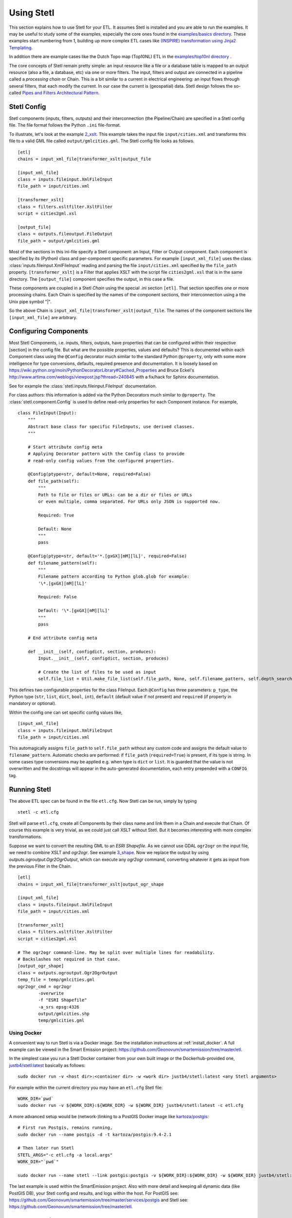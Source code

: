 .. _using:

Using Stetl
===========

This section explains how to use Stetl for your ETL. It assumes Stetl is installed and
you are able to run the examples. It may be useful to study some of the examples,
especially the core ones found in the `examples/basics directory <https://github.com/geopython/stetl/tree/master/examples/basics>`_.
These examples start numbering from 1, building up more complex ETL cases like `(INSPIRE) transformation using
Jinja2 Templating <https://github.com/geopython/stetl/tree/master/examples/basics/10_jinja2_templating>`_.

In addition there are example cases like the Dutch
Topo map (Top10NL) ETL in the `examples/top10nl directory <https://github.com/geopython/stetl/tree/master/examples/top10nl>`_ .

The core concepts of Stetl remain pretty simple: an input resource like a file or a database table is
mapped to an output resource (also a file, a database, etc) via one or more filters.
The input, filters  and output are connected in a pipeline called a `processing chain` or Chain.
This is a bit similar to a current in electrical engineering: an input flows
through several filters, that each modify the current. In our case the current is (geospatial) data.
Stetl design follows the so-called `Pipes and Filters Architectural Pattern <http://webcem01.cem.itesm.mx:8005/apps/s200911/tc3003/notes_pipes_and_filters/>`_.

Stetl Config
------------

Stetl components (inputs, filters, outputs) and their interconnection (the Pipeline/Chain)
are specified in a Stetl config file. The file format follows the Python ``.ini`` file-format.

To illustrate, let's look at the example `2_xslt <https://github.com/geopython/stetl/tree/master/examples/basics/2_xslt>`_.
This example takes the input file ``input/cities.xml`` and transforms this file to a valid GML file called
``output/gmlcities.gml``. The Stetl config file looks as follows. ::

	[etl]
	chains = input_xml_file|transformer_xslt|output_file

	[input_xml_file]
	class = inputs.fileinput.XmlFileInput
	file_path = input/cities.xml

	[transformer_xslt]
	class = filters.xsltfilter.XsltFilter
	script = cities2gml.xsl

	[output_file]
	class = outputs.fileoutput.FileOutput
	file_path = output/gmlcities.gml

Most of the sections in this ini-file specify a Stetl component: an Input, Filter or Output component.
Each component is specified by its (Python) class and per-component specific parameters.
For example ``[input_xml_file]`` uses the class  :class:`inputs.fileinput.XmlFileInput` reading and parsing the
file ``input/cities.xml`` specified by the ``file_path`` property.  ``[transformer_xslt]`` is a Filter that
applies XSLT with the script file  ``cities2gml.xsl`` that is in the same directory. The ``[output_file]``
component specifies the output, in this case a file.

These components are coupled in a Stetl `Chain` using the special .ini section ``[etl]``. That section specifies one
or more processing chains. Each Chain is specified by the names of the component sections, their interconnection using
a the Unix pipe symbol "|".

So the above Chain is ``input_xml_file|transformer_xslt|output_file``. The names
of the component sections like ``[input_xml_file]`` are arbitrary.

Configuring Components
----------------------
Most Stetl Components, i.e. inputs, filters, outputs, have properties that can be configured within their
respective [section] in the config file. But what are the possible properties, values and defaults?
This is documented within each Component class using the ``@Config`` decorator much similar to the standard Python
``@property``, only with
some more intelligence for type conversions, defaults, required presence and documentation.
It is loosely based on https://wiki.python.org/moin/PythonDecoratorLibrary#Cached_Properties and Bruce Eckel's
http://www.artima.com/weblogs/viewpost.jsp?thread=240845 with a fix/hack for Sphinx documentation.

See for example the :class:`stetl.inputs.fileinput.FileInput` documentation.

For class authors: this information is added
via the Python Decorators much similar to ``@property``. The :class:`stetl.component.Config`
is used to define read-only properties for each Component instance. For example, ::

    class FileInput(Input):
        """
        Abstract base class for specific FileInputs, use derived classes.
        """

        # Start attribute config meta
        # Applying Decorator pattern with the Config class to provide
        # read-only config values from the configured properties.

        @Config(ptype=str, default=None, required=False)
        def file_path(self):
            """
            Path to file or files or URLs: can be a dir or files or URLs
            or even multiple, comma separated. For URLs only JSON is supported now.

            Required: True

            Default: None
            """
            pass

        @Config(ptype=str, default='*.[gxGX][mM][lL]', required=False)
        def filename_pattern(self):
            """
            Filename pattern according to Python glob.glob for example:
            '\*.[gxGX][mM][lL]'

            Required: False

            Default: '\*.[gxGX][mM][lL]'
            """
            pass

        # End attribute config meta

        def __init__(self, configdict, section, produces):
            Input.__init__(self, configdict, section, produces)

            # Create the list of files to be used as input
            self.file_list = Util.make_file_list(self.file_path, None, self.filename_pattern, self.depth_search)

This defines two configurable properties for the class FileInput.
Each ``@Config`` has three parameters: ``p_type``, the Python type (``str``, ``list``, ``dict``, ``bool``, ``int``),
``default`` (default value if not present) and ``required`` (if property in mandatory or optional).

Within the config one can set specific
config values like, ::

    [input_xml_file]
    class = inputs.fileinput.XmlFileInput
    file_path = input/cities.xml

This automagically assigns ``file_path`` to ``self.file_path`` without any custom code and assigns the
default value to ``filename_pattern``. Automatic checks are performed: if ``file_path`` (``required=True``) is present, if its type is string.
In some cases type conversions may be applied e.g. when type is ``dict`` or ``list``. It is guarded that the value is not
overwritten and the docstrings will appear in the auto-generated documentation, each entry prepended with a ``CONFIG`` tag.

Running Stetl
-------------

The above ETL spec can be found in the file ``etl.cfg``. Now Stetl can be run, simply by typing ::

	stetl -c etl.cfg

Stetl will parse ``etl.cfg``, create all Components by their class name and link them in a Chain and execute
that Chain. Of course this example is very trivial, as we could just call XSLT without Stetl. But it becomes interesting
with more complex transformations.

Suppose we want to convert the resulting GML to an `ESRI Shapefile`. As we cannot use GDAL ``ogr2ogr`` on the input
file, we need to combine XSLT and `ogr2ogr`. See example
`3_shape <https://github.com/geopython/stetl/tree/master/examples/basics/3_shape>`_. Now we replace the output
by using `outputs.ogroutput.Ogr2OgrOutput`, which can execute any `ogr2ogr` command, converting
whatever it gets as input from the previous Filter in the Chain. ::

	[etl]
	chains = input_xml_file|transformer_xslt|output_ogr_shape

	[input_xml_file]
	class = inputs.fileinput.XmlFileInput
	file_path = input/cities.xml

	[transformer_xslt]
	class = filters.xsltfilter.XsltFilter
	script = cities2gml.xsl

	# The ogr2ogr command-line. May be split over multiple lines for readability.
	# Backslashes not required in that case.
	[output_ogr_shape]
	class = outputs.ogroutput.Ogr2OgrOutput
	temp_file = temp/gmlcities.gml
	ogr2ogr_cmd = ogr2ogr
		-overwrite
		-f "ESRI Shapefile"
		-a_srs epsg:4326
		output/gmlcities.shp
		temp/gmlcities.gml

.. _run_docker:

Using Docker
~~~~~~~~~~~~

A convenient way to run Stetl is via a Docker image. See the installation instructions at
:ref:`install_docker`. A full example can be viewed in the Smart Emission project:
https://github.com/Geonovum/smartemission/tree/master/etl.

In the simplest case you run a Stetl Docker container from your own built image or the Dockerhub-provided
one, `justb4/stetl:latest <https://hub.docker.com/r/justb4/stetl>`_ basically as follows:  ::

	sudo docker run -v <host dir>:<container dir> -w <work dir> justb4/stetl:latest <any Stetl arguments>

For example within the current directory you may have an ``etl.cfg`` Stetl file: ::

	WORK_DIR=`pwd`
	sudo docker run -v ${WORK_DIR}:${WORK_DIR} -w ${WORK_DIR} justb4/stetl:latest -c etl.cfg

A more advanced setup would be (network-)linking to a PostGIS Docker image
like `kartoza/postgis <https://hub.docker.com/r/kartoza/postgis/>`_: ::

	# First run Postgis, remains running,
	sudo docker run --name postgis -d -t kartoza/postgis:9.4-2.1

	# Then later run Stetl
	STETL_ARGS="-c etl.cfg -a local.args"
	WORK_DIR="`pwd`"

	sudo docker run --name stetl --link postgis:postgis -v ${WORK_DIR}:${WORK_DIR} -w ${WORK_DIR} justb4/stetl:latest  ${STETL_ARGS}

The last example is used within the SmartEmission project. Also with more detail and keeping
all dynamic data (like PostGIS DB), your Stetl config and results, and logs within the host.  For PostGIS see: https://github.com/Geonovum/smartemission/tree/master/services/postgis
and Stetl see: https://github.com/Geonovum/smartemission/tree/master/etl.

Stetl Integration
-----------------

Note: one can also run Stetl via its main ETL class: :class:`stetl.etl.ETL`.
This may be useful for integrations in for example Python programs
or even OGC WPS servers (planned).

Reusable Stetl Configs
----------------------
What we saw in the last example is that it is hard to reuse this `etl.cfg` when we have for example a different input file
or want to map to different output files. For this Stetl supports `parameter substitution`. Here command line parameters are substituted
for variables in `etl.cfg`. A variable is declared between curly brackets like `{out_xml}`. See
example `6_cmdargs <https://github.com/geopython/stetl/tree/master/examples/basics/6_cmdargs>`_. ::

	[etl]
	chains = input_xml_file|transformer_xslt|output_file

	[input_xml_file]
	class = inputs.fileinput.XmlFileInput
	file_path = {in_xml}

	[transformer_xslt]
	class = filters.xsltfilter.XsltFilter
	script = {in_xsl}

	[output_file]
	class = outputs.fileoutput.FileOutput
	file_path = {out_xml}

Note the symbolic input, xsl and output files. We can now perform this ETL using the `stetl -a option` in two ways.
One, passing the arguments on the commandline, like ::

	stetl -c etl.cfg -a "in_xml=input/cities.xml in_xsl=cities2gml.xsl out_xml=output/gmlcities.gml"

Two, passing the arguments in a properties file, here called `etl.args` (the name of the suffix .args is not significant). ::

	stetl -c etl.cfg -a etl.args

Where the content of the `etl.args` properties file is: ::

	# Arguments in properties file
	in_xml=input/cities.xml
	in_xsl=cities2gml.xsl
	out_xml=output/gmlcities.gml

This makes an ETL chain highly reusable. A very elaborate Stetl config with parameter substitution can be seen in the
`Top10NL ETL <https://github.com/geopython/stetl/blob/master/examples/top10nl/etl-top10nl.cfg>`_.

Connection Compatibility
------------------------

During ETL Chain processing Components typically pass data to a next :class:`stetl.component.Component` .
A :class:`stetl.filter.Filter`  Component both consumes and produces data, Inputs produce data and
Outputs only consume data.

Data and status flows as :class:`stetl.packet.Packet` objects between the Components. The type of the data in these Packets needs
to be compatible only between two coupled Components.
Stetl does not define one unifying data structure, but leaves this to the Components themselves.

Each Component provides the type of data it `consumes` (Filters, Outputs) and/or `produces` (Inputs, Filters).
This is indicated in its class definition using the `consumes` and `produces` object constructor parameters.
Some Components can produce and/or consume multiple data types, like a single stream of `records` or a `record array`.
In those cases the `produces` or `consumes` parameter can be a list (array) of data types.

During `Chain` construction Stetl will check for compatible formats when connecting `Components`.
If one of the formats is a list of formats, the actual format is determined by:

#. explicit setting: the actual `input_format` and/or `output_format` is set in the Component .ini configuration
#. no setting provided: the first format in the list is taken as default

Stetl will only check if these input and output-formats for connecting Components are compatible
when constructing a Chain.

The following data types are currently symbolically defined in the :class:`stetl.packet.FORMAT` class:

- ``any`` - 'catch-all' type, may be any of the types below.

- ``etree_doc`` - a complete in-memory XML DOM structure using the ``lxml`` etree

- ``etree_element`` - each Packet contains a single DOM Element (usually a Feature) in ``lxml`` etree format

- ``etree_feature_array`` - each Packet contains an array of DOM Elements (usually Features) in ``lxml`` etree format

- ``geojson_feature`` - as ``struct`` but following naming conventions for a single Feature according to the GeoJSON spec: http://geojson.org

- ``geojson_collection`` - as ``struct`` but following naming conventions for a FeatureCollection according to the GeoJSON spec: http://geojson.org

- ``ogr_feature`` - a single Feature object from an OGR source (via Python SWIG wrapper)

- ``ogr_feature_array`` - a Python list (array) of a single Feature objects from an OGR source

- ``record`` - a Python ``dict`` (hashmap)

- ``record_array`` - a Python list (array) of ``dict``

- ``string``- a general string

- ``struct`` - a JSON-like generic tree structure

- ``xml_doc_as_string`` - a string representation of a complete XML document

- ``xml_line_stream`` - each Packet contains a line (string) from an XML file or string representation (DEPRECATED)


Many components, in particular Filters, are able to transform data formats.
For example the `XmlElementStreamerFileInput` can produce an
`etree_element`, a subsequent `XmlAssembler` can create small in-memory `etree_doc` s that
can be fed into an `XsltFilter`, which outputs a transformed `etree_doc`. The type `any` is a catch-all,
for example used for printing any object to standard output in the :class:`stetl.packet.Component`.
An `etree_element` may also be interesting to be able to process single features.

Starting with Stetl 1.0.7 a new :class:`stetl.filters.formatconverter.FormatConverterFilter` class provides a Stetl Filter
to allow almost any conversion between otherwise incompatible Components.

TODO: the Packet typing system is still under constant review and extension. Soon it will be possible
to add new data types and converters. We have deliberately chosen not to define a single internal datatype
like a "Feature", both for flexibility and performance reasons.

Multiple Chains
---------------

Usually a complete ETL will require multiple steps/commands. For example we need to create
a database, maybe tables and/or making tables empty. Also we may need to do postprocessing, like
removing duplicates in a table etc. In order to have repeatable/reusable ETL without any
manual steps, we can specify multiple Chains within a single Stetl config.
The syntax: chains are separated by commas (steps are sill separated by pipe symbols). 

Chains are executed in order. We can even reuse the
specified components from within the same file. Each will have a separate instance within a Chain.

For example in the `Top10NL example <https://github.com/geopython/stetl/blob/master/examples/top10nl/etl-top10nl.cfg>`_  we see three Chains::

		[etl]
		chains = input_sql_pre|schema_name_filter|output_postgres,
				input_big_gml_files|xml_assembler|transformer_xslt|output_ogr2ogr,
				input_sql_post|schema_name_filter|output_postgres

Here the Chain `input_sql_pre|schema_name_filter|output_postgres` sets up a PostgreSQL schema and
creates tables.  `input_big_gml_files|xml_assembler|transformer_xslt|output_ogr2ogr` does the actual ETL and
`input_sql_post|schema_name_filter|output_postgres` does some PostgreSQL postprocessing.
